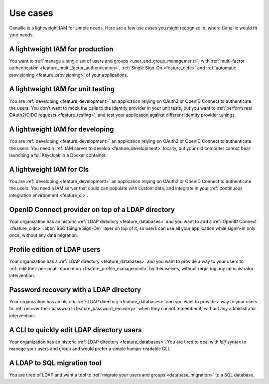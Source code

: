 Use cases
#########

Canaille is a lightweight IAM for simple needs.
Here are a few use cases you might recognize in, where Canaille would fit your needs.

A lightweight IAM for production
================================

You want to :ref:`manage a single set of users and groups <user_and_group_management>`, with :ref:`multi-factor authentication <feature_multi_factor_authentication>`, :ref:`Single Sign-On <feature_oidc>` and :ref:`automatic provisioning <feature_provisioning>` of your applications.

A lightweight IAM for unit testing
==================================

You are :ref:`developing <feature_development>` an application relying on OAuth2 or OpenID Connect to authenticate the users. You don't want to mock the calls to the identity provider in your unit tests, but you want to :ref:`perform real OAuth2/OIDC requests <feature_testing>`, and test your application against different identity provider tunings.

A lightweight IAM for developing
================================

You are :ref:`developing <feature_development>` an application relying on OAuth2 or OpenID Connect to authenticate the users. You need a :ref:`IAM server to develop <feature_development>` locally, but your old computer cannot bear launching a full Keycloak in a Docker container.

A lightweight IAM for CIs
=========================

You are :ref:`developing <feature_development>` an application relying on OAuth2 or OpenID Connect to authenticate the users. You need a IAM server that could can populate with custom data, and integrate in your :ref:`continuous integration environment <feature_ci>`.

OpenID Connect provider on top of a LDAP directory
==================================================

Your organization has an historic :ref:`LDAP directory <feature_databases>` and you want to add a :ref:`OpenID Connect <feature_oidc>` :abbr:`SSO (Single Sign-On)` layer on top of it, so users can use all your application while signin-in only once, without any data migration.

Profile edition of LDAP users
=============================

Your organization has a :ref:`LDAP directory <feature_databases>` and you want to provide a way to your users to :ref:`edit their personal information <feature_profile_management>` by themselves, without requiring any administrator intervention.

Password recovery with a LDAP directory
=======================================

Your organization has an historic :ref:`LDAP directory <feature_databases>` and you want to provide a way to your users to :ref:`recover their password <feature_password_recovery>` when they cannot remember it, without any administrator intervention.

A CLI to quickly edit LDAP directory users
==========================================

Your organization has an historic :ref:`LDAP directory <feature_databases>`.
You are tired to deal with *ldif* syntax to manage your users and group and would prefer a simple human-readable CLI.

A LDAP to SQL migration tool
============================

You are tired of LDAP and want a tool to :ref:`migrate your users and groups <database_migration>` to a SQL database.
